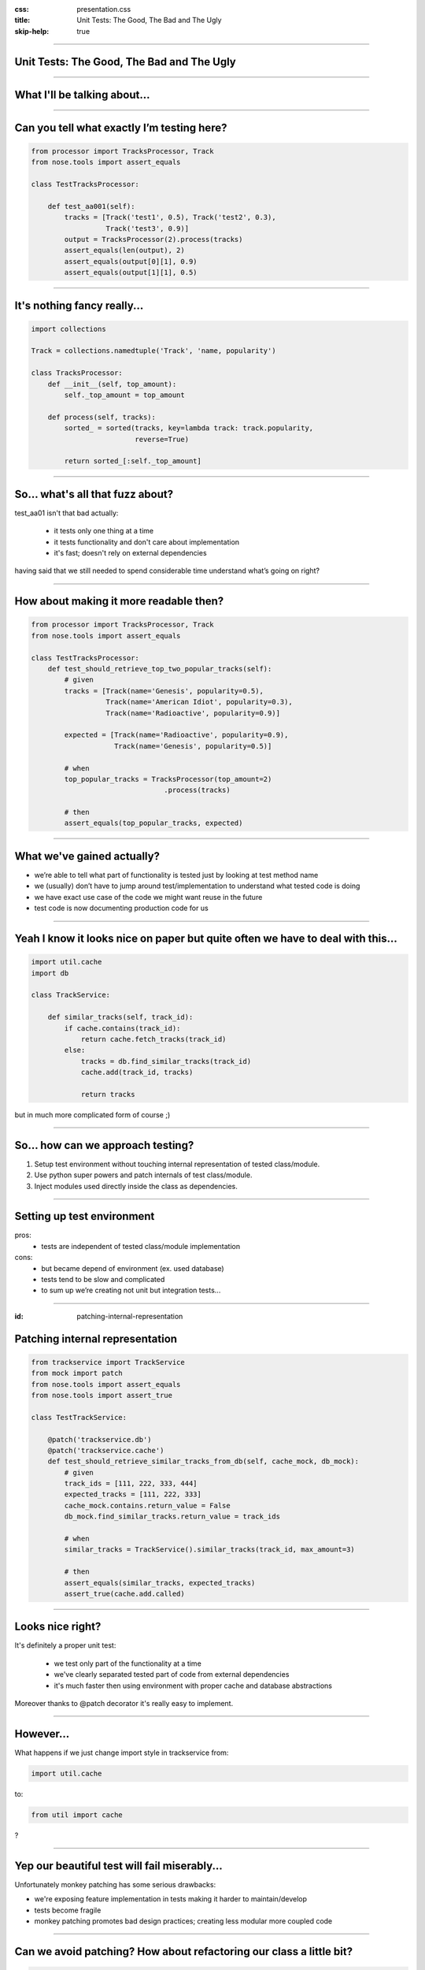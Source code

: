 :css: presentation.css
:title: Unit Tests: The Good, The Bad and The Ugly
:skip-help: true

.. title:: Unit Tests: The Good, The Bad and The Ugly

----

Unit Tests: The Good, The Bad and The Ugly
==========================================
----

What I'll be talking about...
=============================

----

Can you tell what exactly I’m testing here?
===========================================

.. code:: python

    from processor import TracksProcessor, Track
    from nose.tools import assert_equals

    class TestTracksProcessor:

        def test_aa001(self):
            tracks = [Track('test1', 0.5), Track('test2', 0.3),
                      Track('test3', 0.9)]
            output = TracksProcessor(2).process(tracks)
            assert_equals(len(output), 2)
            assert_equals(output[0][1], 0.9)
            assert_equals(output[1][1], 0.5)

----

It's nothing fancy really...
==============================

.. code:: python

    import collections

    Track = collections.namedtuple('Track', 'name, popularity')

    class TracksProcessor:
        def __init__(self, top_amount):
            self._top_amount = top_amount

        def process(self, tracks):
            sorted_ = sorted(tracks, key=lambda track: track.popularity,
                             reverse=True)

            return sorted_[:self._top_amount]

----

So... what's all that fuzz about?
=================================

test_aa01 isn't that bad actually:

    * it tests only one thing at a time

    * it tests functionality and don't care about implementation

    * it's fast; doesn't rely on external dependencies

having said that we still needed to spend considerable time understand what’s going on right?

----

How about making it more readable then?
=======================================

.. code:: python

    from processor import TracksProcessor, Track
    from nose.tools import assert_equals

    class TestTracksProcessor:
        def test_should_retrieve_top_two_popular_tracks(self):
            # given
            tracks = [Track(name='Genesis', popularity=0.5),
                      Track(name='American Idiot', popularity=0.3),
                      Track(name='Radioactive', popularity=0.9)]

            expected = [Track(name='Radioactive', popularity=0.9),
                        Track(name='Genesis', popularity=0.5)]

            # when
            top_popular_tracks = TracksProcessor(top_amount=2)
                                    .process(tracks)

            # then
            assert_equals(top_popular_tracks, expected)

----

What we've gained actually?
===========================

* we’re able to tell what part of functionality is tested just by looking at test method name
* we (usually) don’t have to jump around test/implementation to understand what tested code is doing
* we have exact use case of the code we might want reuse in the future
* test code is now documenting production code for us

----

Yeah I know it looks nice on paper but quite often we have to deal with this...
===============================================================================

.. code:: python

    import util.cache
    import db

    class TrackService:

        def similar_tracks(self, track_id):
            if cache.contains(track_id):
                return cache.fetch_tracks(track_id)
            else:
                tracks = db.find_similar_tracks(track_id)
                cache.add(track_id, tracks)

                return tracks

but in much more complicated form of course ;)

----

So... how can we approach testing?
==================================

1. Setup test environment without touching internal representation of tested class/module.

2. Use python super powers and patch internals of test class/module.

3. Inject modules used directly inside the class as dependencies.

----

Setting up test environment
===========================

pros:
    + tests are independent of tested class/module implementation
cons:
    - but became depend of environment (ex. used database)
    - tests tend to be slow and complicated
    - to sum up we’re creating not unit but integration tests...

----

:id: patching-internal-representation

Patching internal representation
================================

.. code:: python

    from trackservice import TrackService
    from mock import patch
    from nose.tools import assert_equals
    from nose.tools import assert_true

    class TestTrackService:

        @patch('trackservice.db')
        @patch('trackservice.cache')
        def test_should_retrieve_similar_tracks_from_db(self, cache_mock, db_mock):
            # given
            track_ids = [111, 222, 333, 444]
            expected_tracks = [111, 222, 333]
            cache_mock.contains.return_value = False
            db_mock.find_similar_tracks.return_value = track_ids

            # when
            similar_tracks = TrackService().similar_tracks(track_id, max_amount=3)

            # then
            assert_equals(similar_tracks, expected_tracks)
            assert_true(cache.add.called)

----

Looks nice right?
=================

It's definitely a proper unit test:

    * we test only part of the functionality at a time

    * we've clearly separated tested part of code from external dependencies

    * it's much faster then using environment with proper cache and database abstractions

Moreover thanks to @patch decorator it's really easy to implement.

----

However...
==========

What happens if we just change import style in trackservice from:

.. code:: python

    import util.cache

to:

.. code:: python

   from util import cache

?

----

Yep our beautiful test will fail miserably...
=============================================

Unfortunately monkey patching has some serious drawbacks:

* we're exposing feature implementation in tests making it harder to maintain/develop

* tests become fragile

* monkey patching promotes bad design practices; creating less modular more coupled code

----

Can we avoid patching? How about refactoring our class a little bit?
====================================================================

.. code:: python

    class TrackService:

        def __init__(self, cache, db):
            self._cache = cache
            self._db = db

        def similar_tracks(self, track_id, max_amount=100):
            if self._cache.contains(track_id):
                return self._cache.fetch_tracks(track_id)
            else:
                tracks = self._db.find_similar_tracks(track_id)
                self._cache.add(track_id, tracks)

                return tracks[:max_amout]

----

And fixing tests
================

.. code:: python

    class TestTrackService:

        def setup(self):
            self.cache_mock = Mock()
            self.db_mock = Mock()

        def test_should_retrieve_similar_tracks_from_db(self):
            # given
            track_ids = [111, 222, 333, 444]
            expected_tracks = [111, 222, 333]
            self.cache_mock.contains.return_value = False
            self.db_mock.find_similar_tracks.return_value = track_ids

            # when
            similar_tracks = TrackService(self.cache_mock, self.db_mock)
                                .similar_tracks(track_id, max_amount=3)

            # then
            assert_equals(similar_tracks, expected_tracks)
            assert_true(self.cache_mock.add.called)

----

What we've gained?
==================

* cleaner design; modules are loosely coupled now

* we're not exposing functionality implementation details to the tests

* more stable test suit

----

Few words about bad habits
==========================

Be descriptive, names like:

.. code:: python

    test_add()
    test_return_correct_value()
    test_abc23()

doesn't really tell you much.


Invocations like:

.. code:: python

    PlaylistGenerator(100, 54, False)
    calculate_salary(4000, 0.3, 2.3)

unnecessarily force reader to look into implementation.

Testing privates:

.. code:: python

    # ...
    self.processor._sort(tracks)
    # ...

binds your tests with implementation.

----

Fragile assertions
==================

You don't really want to do that:

.. code:: python

    # ...
    soap_message = response.to_soap()

    assert_equals(soap_message,
            '<soap:Envelope'
            ' xmlns:soap="http://www.w3.org/2001/12/soap-envelope"'
            ' soap:encodingStyle="http://www.w3.org/2001/12/soap-encoding"> '
            ' <soap:Body xmlns:m="http://www.example.org/stock">'
            '  <m:GetStockPriceResponse>'
            '    <m:Price>34.5</m:Price>'
            '  </m:GetStockPriceResponse>'
            ' </soap:Body>'
            '</soap:Envelope>')

----

Walking happy path
==================

.. code:: python

    def test_division():
        assert_equals(2, divide(4,2))
        assert_equals(-3, divide(-9,3))

Sooner or later someone tries to divide by zero it would be good to have this case covered.


----

To wrap up... a good unit test
==============================

* test functionality not implementation

* tests single behavior

* isolates tested behavior

* clearly identifies any reason of failure

* documents expected behavior

* runs quickly
